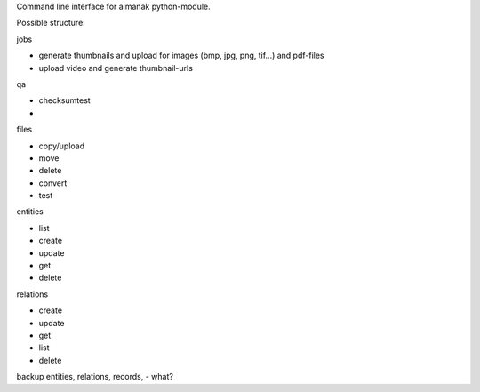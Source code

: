 Command line interface for almanak python-module.

Possible structure:

jobs

- generate thumbnails and upload for images (bmp, jpg, png, tif...) and pdf-files
- upload video and generate thumbnail-urls

qa

- checksumtest
- 

files

- copy/upload
- move
- delete
- convert
- test

entities

- list
- create
- update
- get
- delete

relations

- create
- update
- get
- list
- delete

backup
entities, relations, records, 
- what?

